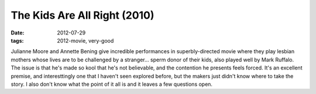 The Kids Are All Right (2010)
=============================

:date: 2012-07-29
:tags: 2012-movie, very-good



Julianne Moore and Annette Bening give incredible performances in
superbly-directed movie where they play lesbian mothers whose lives are
to be challenged by a stranger... sperm donor of their kids, also played
well by Mark Ruffalo. The issue is that he's made so kool that he's not
believable, and the contention he presents feels forced. It's an
excellent premise, and interesttingly one that I haven't seen explored
before, but the makers just didn't know where to take the story. I also
don't know what the point of it all is and it leaves a few questions
open.
